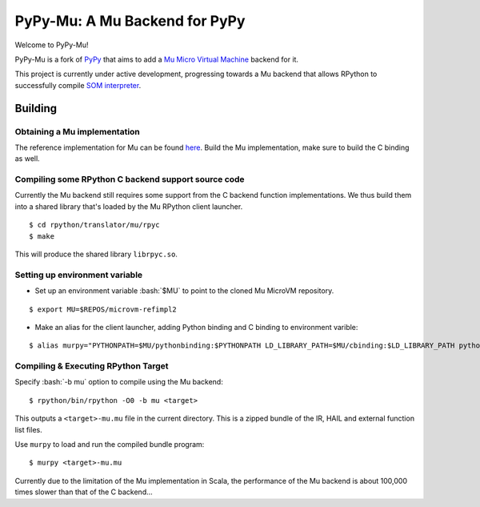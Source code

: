 
==============================
PyPy-Mu: A Mu Backend for PyPy
==============================

Welcome to PyPy-Mu!

PyPy-Mu is a fork of `PyPy <http://pypy.org>`__ that aims to
add a `Mu Micro Virtual Machine <http://microvm.org>`__ backend for it.

This project is currently under active development,
progressing towards a Mu backend that allows RPython to
successfully compile `SOM interpreter <https://github.com/SOM-st/RPySOM>`__.

Building
========

Obtaining a Mu implementation
-----------------------------

The reference implementation for Mu can be found `here <https://github.com/microvm/microvm-refimpl2>`__.
Build the Mu implementation, make sure to build the C binding as well.


Compiling some RPython C backend support source code
----------------------------------------------------
Currently the Mu backend still requires some support from the C backend function implementations.
We thus build them into a shared library that's loaded by the Mu RPython client launcher.

::

    $ cd rpython/translator/mu/rpyc
    $ make

This will produce the shared library ``librpyc.so``.


Setting up environment variable
-------------------------------
.. role:: bash(code)
    :language: bash

- Set up an environment variable :bash:`$MU` to point to the cloned Mu MicroVM repository.

::

    $ export MU=$REPOS/microvm-refimpl2

- Make an alias for the client launcher, adding Python binding and C binding to environment varible:

::

    $ alias murpy="PYTHONPATH=$MU/pythonbinding:$PYTHONPATH LD_LIBRARY_PATH=$MU/cbinding:$LD_LIBRARY_PATH python $PYPY_MU/rpython/mucli/murpy.py"

Compiling & Executing RPython Target
------------------------------------

Specify :bash:`-b mu` option to compile using the Mu backend:

::

    $ rpython/bin/rpython -O0 -b mu <target>

This outputs a ``<target>-mu.mu`` file in the current directory.
This is a zipped bundle of the IR, HAIL and external function list files.

Use ``murpy`` to load and run the compiled bundle program:

::

    $ murpy <target>-mu.mu

Currently due to the limitation of the Mu implementation in Scala,
the performance of the Mu backend is about 100,000 times slower than that of the C backend...
